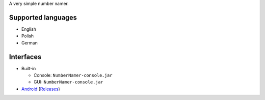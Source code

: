 .. title: Number Namer
.. slug: numbernamer
.. date: 1970-01-01T00:00:00+00:00
.. description: A simple number namer for Java and Android.
.. status: 5
.. download: https://github.com/Kwpolska/numbernamer/releases
.. github: https://github.com/Kwpolska/numbernamer
.. bugtracker: https://github.com/Kwpolska/numbernamer/issues
.. role: Maintainer
.. license: 3-clause BSD
.. language: Java
.. sort: 88

A very simple number namer.

Supported languages
-------------------

* English
* Polish
* German

Interfaces
----------

* Built-in

  * Console: ``NumberNamer-console.jar``
  * GUI: ``NumberNamer-console.jar``

* `Android <https://github.com/Kwpolska/numbernamer.android>`_
  (`Releases <https://github.com/Kwpolska/numbernamer.android/releases>`_)
